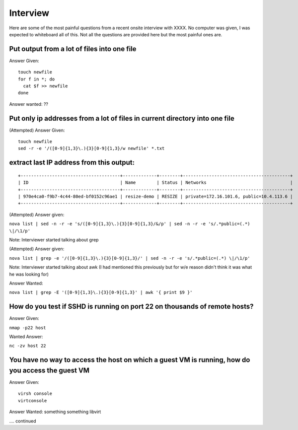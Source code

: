 ====
Interview
====
Here are some of the most painful questions from a recent onsite interview with XXXX.
No computer was given, I was expected to whiteboard all of this. Not all the questions are provided here but the most painful ones are.


Put output from a lot of files into one file
++++++++++++++++++++++++++++++++++++++++++++

Answer Given:

::

  touch newfile
  for f in *; do
    cat $f >> newfile
  done

Answer wanted:
??


Put only ip addresses from a lot of files in current directory into one file
++++++++++++++++++++++++++++++++++++++++++++++++++++++++++++++++++++++++++++

(Attempted) Answer Given:

::

  touch newfile
  sed -r -e '/([0-9]{1,3}\.){3}[0-9]{1,3}/w newfile' *.txt

extract last IP address from this output:
++++++++++++++++++++++++++++++++++++++++++

::

  +--------------------------------------+-------------+--------+-----------------------------------------+
  | ID                                   | Name        | Status | Networks                                |
  +--------------------------------------+-------------+--------+-----------------------------------------+
  | 970e4ca0-f9b7-4c44-80ed-bf0152c96ae1 | resize-demo | RESIZE | private=172.16.101.6, public=10.4.113.6 |
  +--------------------------------------+-------------+--------+-----------------------------------------+

(Attempted) Answer given:

``nova list | sed -n -r -e 's/([0-9]{1,3}\.){3}[0-9]{1,3}/&/p' | sed -n -r -e 's/.*public=(.*) \|/\1/p'``

Note: Interviewer started talking about grep

(Attempted) Answer given:

``nova list | grep -e '/([0-9]{1,3}\.){3}[0-9]{1,3}/' | sed -n -r -e 's/.*public=(.*) \|/\1/p'``

Note: Interviewer started talking about awk (I had mentioned this previously but for w/e reason didn't think it was what he was looking for)

Answer Wanted:

``nova list | grep -E '([0-9]{1,3}\.){3}[0-9]{1,3}' | awk '{ print $9 }'``


How do you test if SSHD is running on port 22 on thousands of remote hosts?
++++++++++++++++++++++++++++++++++++++++++++++++++++++++++++++++++++++++++++

Answer Given:

``nmap -p22 host``

Wanted Answer:

``nc -zv host 22``

You have no way to access the host on which a guest VM is running, how do you access the guest VM
++++++++++++++++++++++++++++++++++++++++++++++++++++++++++++++++++++++++++++++++++++++++++++++++++

Answer Given:

::

  virsh console
  virtconsole

Answer Wanted:
something something libvirt

.... continued
